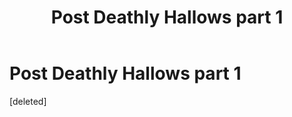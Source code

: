 #+TITLE: Post Deathly Hallows part 1

* Post Deathly Hallows part 1
:PROPERTIES:
:Score: 3
:DateUnix: 1584734408.0
:DateShort: 2020-Mar-20
:FlairText: Request
:END:
[deleted]

